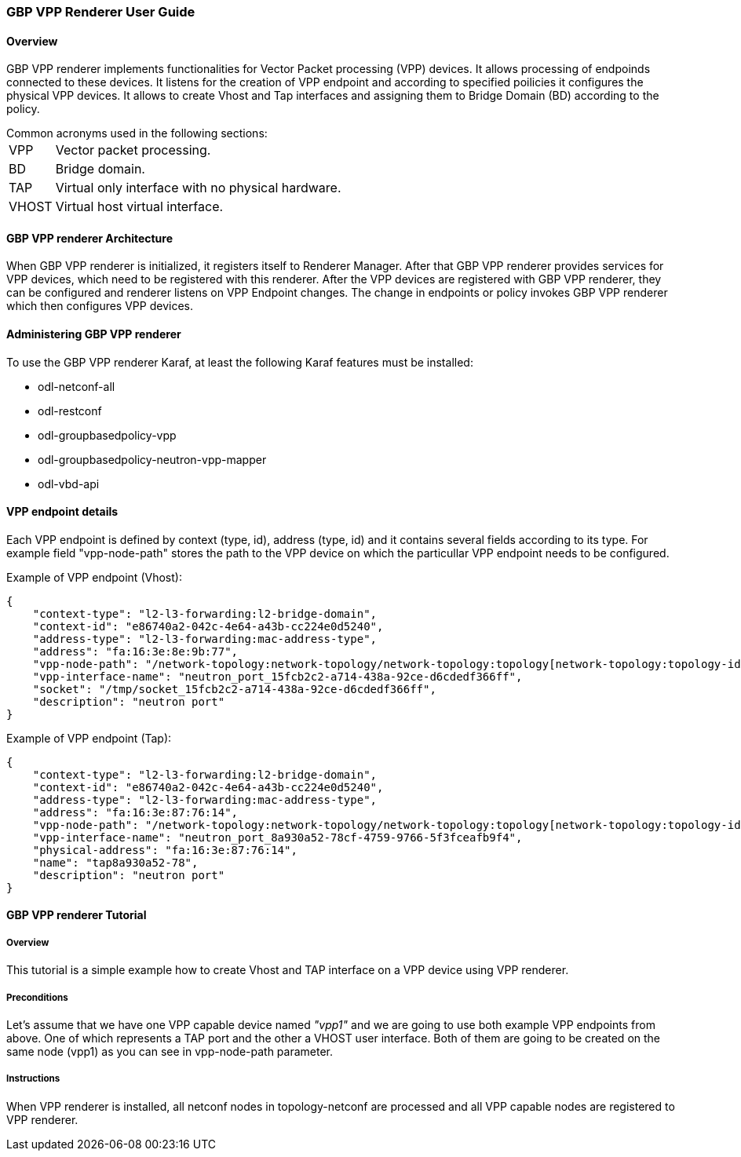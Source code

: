 === GBP VPP Renderer User Guide

:GBPVPPRNDR: GBP VPP renderer

==== Overview
{GBPVPPRNDR} implements functionalities for Vector Packet processing (VPP) devices. It allows processing of endpoinds connected to these devices. It listens for the creation of VPP endpoint and according to specified poilicies it configures the physical VPP devices. It allows to create Vhost and Tap interfaces and assigning them to Bridge Domain (BD) according to the policy.

.Common acronyms used in the following sections:
[horizontal]
VPP:: Vector packet processing.
BD:: Bridge domain.
TAP:: Virtual only interface with no physical hardware.
VHOST:: Virtual host virtual interface.

==== {GBPVPPRNDR} Architecture
When {GBPVPPRNDR} is initialized, it registers itself to Renderer Manager. After that {GBPVPPRNDR} provides services for VPP devices, which need to be registered with this renderer. After the VPP devices are registered with {GBPVPPRNDR}, they can be configured and renderer listens on VPP Endpoint changes. The change in endpoints or policy invokes {GBPVPPRNDR} which then configures VPP devices.

==== Administering {GBPVPPRNDR}
To use the {GBPVPPRNDR} Karaf, at least the following Karaf
features must be installed:

* odl-netconf-all
* odl-restconf
* odl-groupbasedpolicy-vpp
* odl-groupbasedpolicy-neutron-vpp-mapper
* odl-vbd-api

==== VPP endpoint details
Each VPP endpoint is defined by context (type, id), address (type, id) and it contains several fields according to its type. For example field "vpp-node-path" stores the path to the VPP device on which the particullar VPP endpoint needs to be configured.


.Example of VPP endpoint (Vhost):
----
{
    "context-type": "l2-l3-forwarding:l2-bridge-domain",
    "context-id": "e86740a2-042c-4e64-a43b-cc224e0d5240",
    "address-type": "l2-l3-forwarding:mac-address-type",
    "address": "fa:16:3e:8e:9b:77",
    "vpp-node-path": "/network-topology:network-topology/network-topology:topology[network-topology:topology-id='topology-netconf']/network-topology:node[network-topology:node-id='vpp1']",
    "vpp-interface-name": "neutron_port_15fcb2c2-a714-438a-92ce-d6cdedf366ff",
    "socket": "/tmp/socket_15fcb2c2-a714-438a-92ce-d6cdedf366ff",
    "description": "neutron port"
}
----
.Example of VPP endpoint (Tap):
----
{
    "context-type": "l2-l3-forwarding:l2-bridge-domain",
    "context-id": "e86740a2-042c-4e64-a43b-cc224e0d5240",
    "address-type": "l2-l3-forwarding:mac-address-type",
    "address": "fa:16:3e:87:76:14",
    "vpp-node-path": "/network-topology:network-topology/network-topology:topology[network-topology:topology-id='topology-netconf']/network-topology:node[network-topology:node-id='vpp1']",
    "vpp-interface-name": "neutron_port_8a930a52-78cf-4759-9766-5f3fceafb9f4",
    "physical-address": "fa:16:3e:87:76:14",
    "name": "tap8a930a52-78",
    "description": "neutron port"
}
----

==== {GBPVPPRNDR} Tutorial

===== Overview
This tutorial is a simple example how to create Vhost and TAP interface on a VPP device using VPP renderer.

===== Preconditions
Let's assume that we have one VPP capable device named _"vpp1"_ and we are going to use both example VPP endpoints from above. One of which represents a TAP port and the other a VHOST user interface. Both of them are going to be created on the same node (vpp1) as you can see in vpp-node-path parameter.

===== Instructions
When VPP renderer is installed, all netconf nodes in topology-netconf are
processed and all VPP capable nodes are registered to VPP renderer.


:GBPVPPRNDR!: